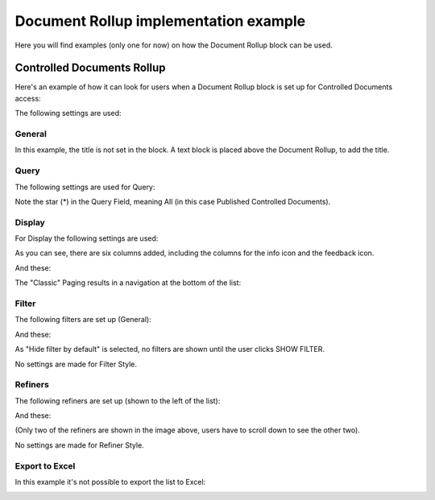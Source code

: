 Document Rollup implementation example
==============================================

Here you will find examples (only one for now) on how the Document Rollup block can be used.

Controlled Documents Rollup
********************************
Here's an example of how it can look for users when a Document Rollup block is set up for Controlled Documents access:

.. image:: document-rollup-controlled-1new3.png

The following settings are used:

General
--------
In this example, the title is not set in the block. A text block is placed above the Document Rollup, to add the title.

Query
------
The following settings are used for Query:

.. image:: document-rollup-controlled-6new4.png

Note the star (*) in the Query Field, meaning All (in this case Published Controlled Documents).

Display
--------
For Display the following settings are used:

.. image:: document-rollup-controlled-3new3.png

As you can see, there are six columns added, including the columns for the info icon and the feedback icon.

And these:

.. image:: document-rollup-controlled-4new3.png

The "Classic" Paging results in a navigation at the bottom of the list:

.. image:: document-rollup-controlled-5new3.png

Filter
--------
The following filters are set up (General):

.. image:: document-rollup-controlled-7new3.png

And these:

.. image:: document-rollup-controlled-7new3-2.png

As "Hide filter by default" is selected, no filters are shown until the user clicks SHOW FILTER.

No settings are made for Filter Style.

Refiners
-----------
The following refiners are set up (shown to the left of the list):

.. image:: document-rollup-controlled-8new3.png

And these:

.. image:: document-rollup-controlled-8new2-3.png

(Only two of the refiners are shown in the image above, users have to scroll down to see the other two).

No settings are made for Refiner Style.

Export to Excel
------------------
In this example it's not possible to export the list to Excel:

.. image:: document-rollup-example-excel.png

